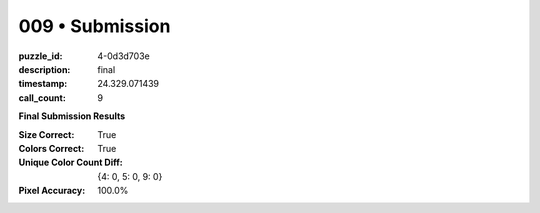 009 • Submission
================

:puzzle_id: 4-0d3d703e
:description: final
:timestamp: 24.329.071439
:call_count: 9






**Final Submission Results**

:Size Correct: True
:Colors Correct: True
:Unique Color Count Diff: {4: 0, 5: 0, 9: 0}
:Pixel Accuracy: 100.0%








.. seealso::

   - :doc:`009-history`
   - :doc:`009-response`
